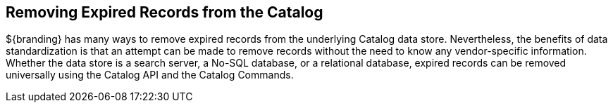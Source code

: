 :title: Removing Expired Records from the Catalog
:type: dataManagementIntro
:status: published
:summary: Methods of removing Expired Records from the Catalog.
:order: 02

== {title}

${branding} has many ways to remove expired records from the underlying Catalog data store.
Nevertheless, the benefits of data standardization is that an attempt can be made to remove records without the need to know any vendor-specific information.
Whether the data store is a search server, a No-SQL database, or a relational database, expired records can be removed universally using the Catalog API and the Catalog Commands.


